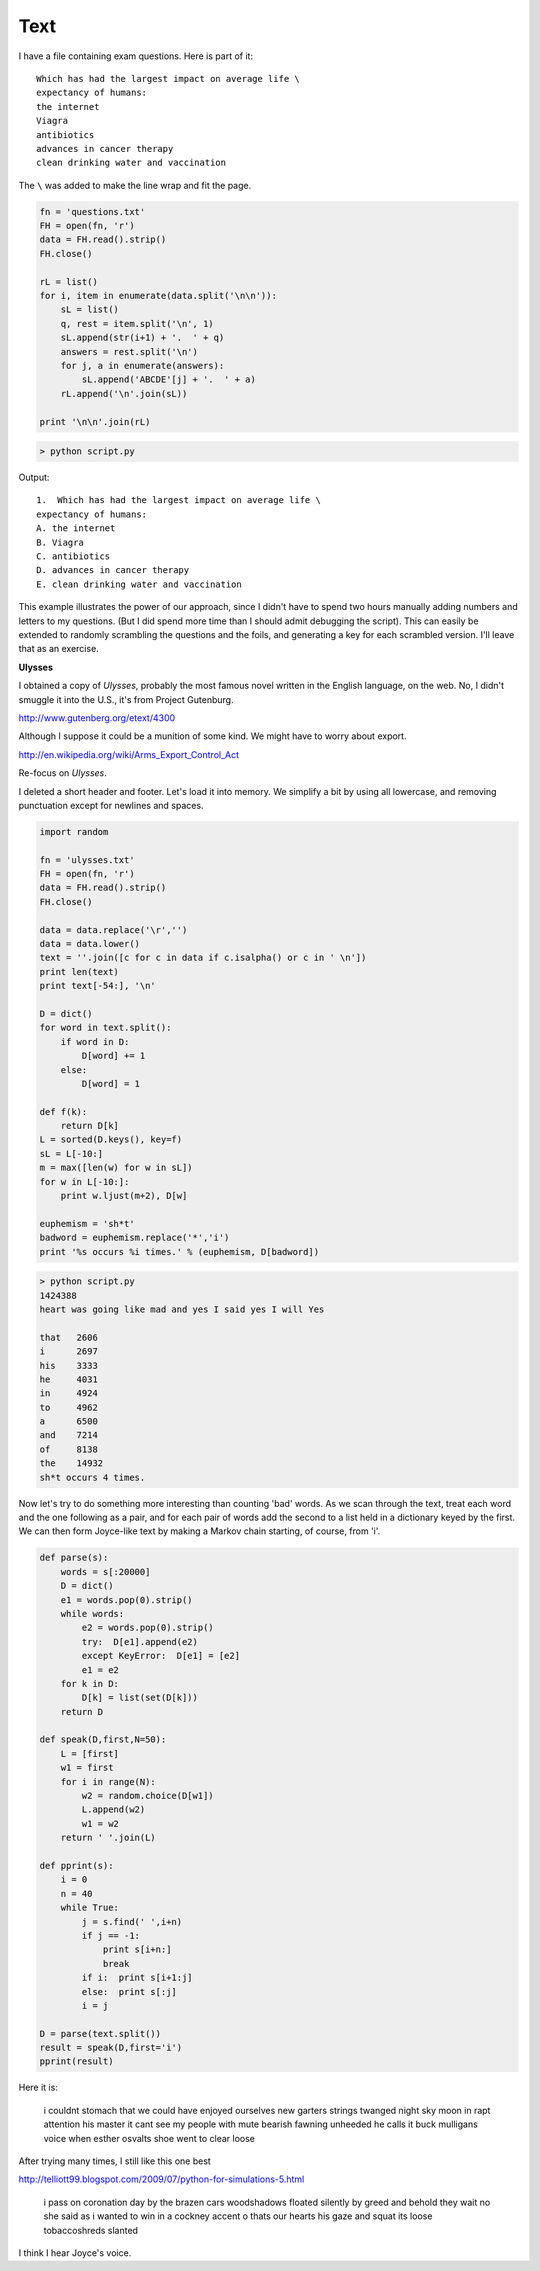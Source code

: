.. _text:

####
Text
####

I have a file containing exam questions.  Here is part of it::

    Which has had the largest impact on average life \
    expectancy of humans:
    the internet
    Viagra
    antibiotics
    advances in cancer therapy
    clean drinking water and vaccination

The ``\`` was added to make the line wrap and fit the page.

.. sourcecode:: python

    fn = 'questions.txt'
    FH = open(fn, 'r')
    data = FH.read().strip()
    FH.close()

    rL = list()
    for i, item in enumerate(data.split('\n\n')):
        sL = list()
        q, rest = item.split('\n', 1)
        sL.append(str(i+1) + '.  ' + q)
        answers = rest.split('\n')
        for j, a in enumerate(answers):
            sL.append('ABCDE'[j] + '.  ' + a)
        rL.append('\n'.join(sL))

    print '\n\n'.join(rL)

.. sourcecode:: python

    > python script.py 
    
Output::

    1.  Which has had the largest impact on average life \
    expectancy of humans:
    A. the internet
    B. Viagra
    C. antibiotics
    D. advances in cancer therapy
    E. clean drinking water and vaccination

This example illustrates the power of our approach, since I didn't have to spend two hours manually adding numbers and letters to my questions.  (But I did spend more time than I should admit debugging the script).  This can easily be extended to randomly scrambling the questions and the foils, and generating a key for each scrambled version.  I'll leave that as an exercise.

**Ulysses**

I obtained a copy of *Ulysses*, probably the most famous novel written in the English language, on the web.  No, I didn't smuggle it into the U.S., it's from Project Gutenburg.

http://www.gutenberg.org/etext/4300

Although I suppose it could be a munition of some kind.  We might have to worry about export.

http://en.wikipedia.org/wiki/Arms_Export_Control_Act

Re-focus on *Ulysses*.

I deleted a short header and footer.  Let's load it into memory.  We simplify a bit by using all lowercase, and removing punctuation except for newlines and spaces.

.. sourcecode:: python

    import random

    fn = 'ulysses.txt'
    FH = open(fn, 'r')
    data = FH.read().strip()
    FH.close()

    data = data.replace('\r','')
    data = data.lower()
    text = ''.join([c for c in data if c.isalpha() or c in ' \n'])
    print len(text)
    print text[-54:], '\n'

    D = dict()
    for word in text.split():
        if word in D:
            D[word] += 1
        else:
            D[word] = 1
        
    def f(k):
        return D[k]
    L = sorted(D.keys(), key=f)
    sL = L[-10:]
    m = max([len(w) for w in sL])
    for w in L[-10:]:
        print w.ljust(m+2), D[w]

    euphemism = 'sh*t'
    badword = euphemism.replace('*','i')
    print '%s occurs %i times.' % (euphemism, D[badword])

.. sourcecode:: python

    > python script.py 
    1424388
    heart was going like mad and yes I said yes I will Yes

    that   2606
    i      2697
    his    3333
    he     4031
    in     4924
    to     4962
    a      6500
    and    7214
    of     8138
    the    14932
    sh*t occurs 4 times.

Now let's try to do something more interesting than counting 'bad' words.  As we scan through the text, treat each word and the one following as a pair, and for each pair of words add the second to a list held in a dictionary keyed by the first.  We can then form Joyce-like text by making a Markov chain starting, of course, from 'i'.

.. sourcecode:: python

    def parse(s):
        words = s[:20000]
        D = dict()
        e1 = words.pop(0).strip()
        while words:
            e2 = words.pop(0).strip()
            try:  D[e1].append(e2)
            except KeyError:  D[e1] = [e2]
            e1 = e2
        for k in D:
            D[k] = list(set(D[k]))
        return D

    def speak(D,first,N=50):
        L = [first]
        w1 = first
        for i in range(N):
            w2 = random.choice(D[w1])
            L.append(w2)
            w1 = w2
        return ' '.join(L)

    def pprint(s):
        i = 0
        n = 40
        while True:
            j = s.find(' ',i+n)
            if j == -1:  
                print s[i+n:]
                break
            if i:  print s[i+1:j]
            else:  print s[:j]
            i = j

    D = parse(text.split())
    result = speak(D,first='i')
    pprint(result)
    
Here it is:

    i couldnt stomach that we could have enjoyed ourselves new garters strings twanged night sky moon in rapt attention his master it cant see my people with mute bearish fawning unheeded he calls it buck mulligans voice when esther osvalts shoe went to clear loose

After trying many times, I still like this one best

http://telliott99.blogspot.com/2009/07/python-for-simulations-5.html

    i pass on coronation day by the brazen cars woodshadows floated silently by greed and behold they wait no she said as i wanted to win in a cockney accent o thats our hearts his gaze and squat its loose tobaccoshreds slanted
    
I think I hear Joyce's voice.
